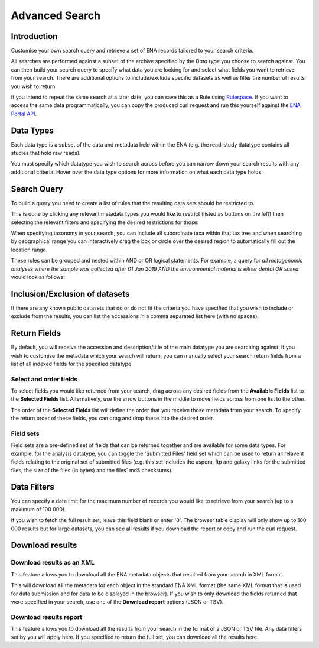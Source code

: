 ===============
Advanced Search
===============

Introduction
============

Customise your own search query and retrieve a set of ENA records tailored to your 
search criteria.

All searches are performed against a subset of the archive specified by 
the *Data type* you choose to search against. You can then build your search 
query to specify what data you are looking for and select what fields you want to 
retrieve from your search. There are additional options to include/exclude specific  
datasets as well as filter the number of results you wish to return.

If you intend to repeat the same search at a later date, you can save this 
as a Rule using `Rulespace <https://www.ebi.ac.uk/ena/browser/rulespace>`_. If you 
want to access the same data programmatically, you can copy the produced curl request and run 
this yourself against the `ENA Portal API <https://www.ebi.ac.uk/ena/portal/api/>`_.

Data Types
==========

Each data type is a subset of the data and metadata held within the ENA 
(e.g. the read_study datatype contains all studies that hold raw reads).

You must specify which datatype you wish to search across before you can 
narrow down your search results with any additional criteria. Hover over 
the data type options for more information on what each data type holds.

Search Query
============

To build a query you need to create a list of rules that the resulting 
data sets should be restricted to.

This is done by clicking any relevant metadata types you would like to 
restrict (listed as buttons on the left) then selecting the relevant filters 
and specifying the desired restrictions for those:

.. image:: images/example-tax-filter.png

When specifying taxonomy in your search, you can include all subordinate taxa 
within that tax tree and when searching by geographical range you can 
interactively drag the box or circle over the desired region to automatically fill out  
the location range.

These rules can be grouped and nested within AND or OR logical statements. 
For example, a query for *all metagenomic analyses where the sample was 
collected after 01 Jan 2019 AND the environmental material is either dental OR 
saliva* would look as follows:

.. image:: images/example-query.png

Inclusion/Exclusion of datasets
===============================

If there are any known public datasets that do or do not fit the criteria 
you have specified that you wish to include or exclude from the results, 
you can list the accessions in a comma separated list here (with no spaces).

Return Fields
=============

By default, you will receive the accession and description/title
of the main datatype you are searching against. If you wish to customise the 
metadata which your search will return, you can manually select your search 
return fields from a list of all indexed fields for the specified datatype.

Select and order fields
-----------------------

To select fields you would like returned from your search, drag across any 
desired fields from the **Available Fields** list to the **Selected Fields** 
list. Alternatively, use the arrow buttons in the middle to move fields across 
from one list to the other.

The order of the **Selected Fields** list will define the order that you 
receive those metadata from your search. To specify the return order of these 
fields, you can drag and drop these into the desired order.

Field sets
----------

Field sets are a pre-defined set of fields that can be returned together and 
are available for some data types. For example, for the analysis datatype, 
you can toggle the 'Submitted Files' field set which can be used to return 
all relavent fields relating to the original set of submitted files (e.g. 
this set includes the aspera, ftp and galaxy links for the submitted files, 
the size of the files (in bytes) and the files' md5 checksums).

Data Filters
============

You can specify a data limit for the maximum number of records you would like 
to retrieve from your search (up to a maximum of 100 000).

If you wish to fetch the full result set, leave this field blank or enter '0'. 
The browser table display will only show up to 100 000 results but for large 
datasets, you can see all results if you download the report or copy and run 
the curl request.

Download results
================

Download results as an XML
--------------------------

This feature allows you to download all the ENA metadata objects that resulted 
from your search in XML format.

This will download **all** the metadata for each object in the standard ENA XML 
format (the same XML format that is used for data submission and for data to be 
displayed in the browser). If you wish to only download the fields returned that 
were specified in your search, use one of the **Download report** options 
(JSON or TSV).

Download results report
-----------------------

This feature allows you to download all the results from your search in the 
format of a JSON or TSV file. Any data filters set by you will apply here. If you 
specified to return the full set, you can download all the results here.
